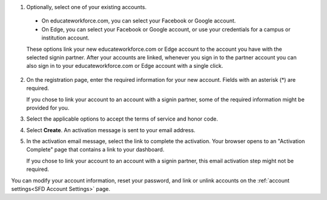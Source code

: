 #. Optionally, select one of your existing accounts.

  - On educateworkforce.com, you can select your Facebook or Google account.

  - On Edge, you can select your Facebook or Google account, or use your
    credentials for a campus or institution account.

  These options link your new educateworkforce.com or Edge account to the account you have
  with the selected signin partner. After your accounts are linked, whenever
  you sign in to the partner account you can also sign in to your educateworkforce.com or
  Edge account with a single click.

2. On the registration page, enter the required information for your new
   account. Fields with an asterisk (*) are required.

   If you chose to link your account to an account with a signin partner, some
   of the required information might be provided for you.

3. Select the applicable options to accept the terms of service and
   honor code.

#. Select **Create**. An activation message is sent to your email address.

#. In the activation email message, select the link to complete the activation.
   Your browser opens to an "Activation Complete" page that contains a link to
   your dashboard.
   
   If you chose to link your account to an account with a signin partner, this
   email activation step might not be required.

You can modify your account information, reset your password, and link or
unlink accounts on the :ref:`account settings<SFD Account Settings>` page. 
